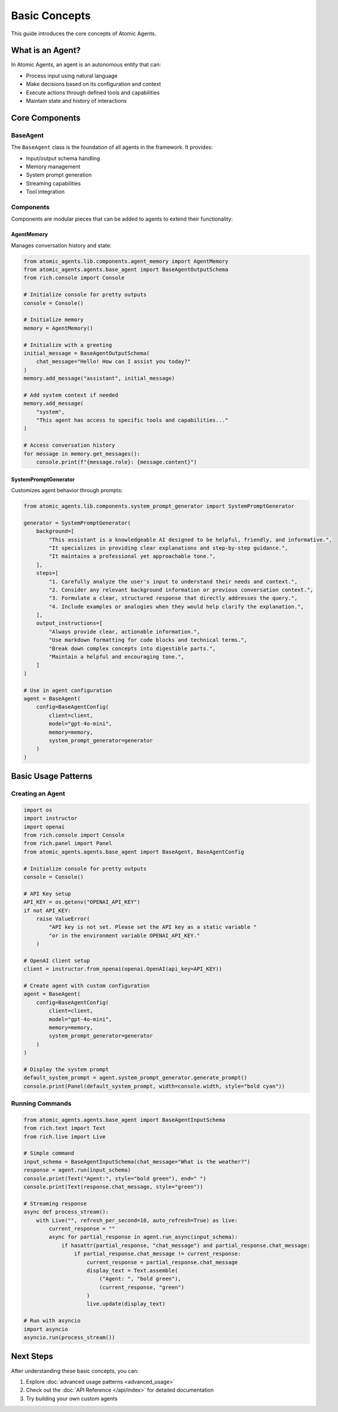 Basic Concepts
=============

This guide introduces the core concepts of Atomic Agents.

What is an Agent?
---------------

In Atomic Agents, an agent is an autonomous entity that can:

- Process input using natural language
- Make decisions based on its configuration and context
- Execute actions through defined tools and capabilities
- Maintain state and history of interactions

Core Components
-------------

BaseAgent
^^^^^^^^

The ``BaseAgent`` class is the foundation of all agents in the framework. It provides:

- Input/output schema handling
- Memory management
- System prompt generation
- Streaming capabilities
- Tool integration

Components
^^^^^^^^^

Components are modular pieces that can be added to agents to extend their functionality:

AgentMemory
""""""""""

Manages conversation history and state:

.. code-block:: python

    from atomic_agents.lib.components.agent_memory import AgentMemory
    from atomic_agents.agents.base_agent import BaseAgentOutputSchema
    from rich.console import Console

    # Initialize console for pretty outputs
    console = Console()

    # Initialize memory
    memory = AgentMemory()

    # Initialize with a greeting
    initial_message = BaseAgentOutputSchema(
        chat_message="Hello! How can I assist you today?"
    )
    memory.add_message("assistant", initial_message)

    # Add system context if needed
    memory.add_message(
        "system",
        "This agent has access to specific tools and capabilities..."
    )

    # Access conversation history
    for message in memory.get_messages():
        console.print(f"{message.role}: {message.content}")

SystemPromptGenerator
"""""""""""""""""""

Customizes agent behavior through prompts:

.. code-block:: python

    from atomic_agents.lib.components.system_prompt_generator import SystemPromptGenerator

    generator = SystemPromptGenerator(
        background=[
            "This assistant is a knowledgeable AI designed to be helpful, friendly, and informative.",
            "It specializes in providing clear explanations and step-by-step guidance.",
            "It maintains a professional yet approachable tone.",
        ],
        steps=[
            "1. Carefully analyze the user's input to understand their needs and context.",
            "2. Consider any relevant background information or previous conversation context.",
            "3. Formulate a clear, structured response that directly addresses the query.",
            "4. Include examples or analogies when they would help clarify the explanation.",
        ],
        output_instructions=[
            "Always provide clear, actionable information.",
            "Use markdown formatting for code blocks and technical terms.",
            "Break down complex concepts into digestible parts.",
            "Maintain a helpful and encouraging tone.",
        ]
    )

    # Use in agent configuration
    agent = BaseAgent(
        config=BaseAgentConfig(
            client=client,
            model="gpt-4o-mini",
            memory=memory,
            system_prompt_generator=generator
        )
    )

Basic Usage Patterns
------------------

Creating an Agent
^^^^^^^^^^^^^^^

.. code-block:: python

    import os
    import instructor
    import openai
    from rich.console import Console
    from rich.panel import Panel
    from atomic_agents.agents.base_agent import BaseAgent, BaseAgentConfig

    # Initialize console for pretty outputs
    console = Console()

    # API Key setup
    API_KEY = os.getenv("OPENAI_API_KEY")
    if not API_KEY:
        raise ValueError(
            "API key is not set. Please set the API key as a static variable "
            "or in the environment variable OPENAI_API_KEY."
        )

    # OpenAI client setup
    client = instructor.from_openai(openai.OpenAI(api_key=API_KEY))

    # Create agent with custom configuration
    agent = BaseAgent(
        config=BaseAgentConfig(
            client=client,
            model="gpt-4o-mini",
            memory=memory,
            system_prompt_generator=generator
        )
    )

    # Display the system prompt
    default_system_prompt = agent.system_prompt_generator.generate_prompt()
    console.print(Panel(default_system_prompt, width=console.width, style="bold cyan"))

Running Commands
^^^^^^^^^^^^^

.. code-block:: python

    from atomic_agents.agents.base_agent import BaseAgentInputSchema
    from rich.text import Text
    from rich.live import Live

    # Simple command
    input_schema = BaseAgentInputSchema(chat_message="What is the weather?")
    response = agent.run(input_schema)
    console.print(Text("Agent:", style="bold green"), end=" ")
    console.print(Text(response.chat_message, style="green"))

    # Streaming response
    async def process_stream():
        with Live("", refresh_per_second=10, auto_refresh=True) as live:
            current_response = ""
            async for partial_response in agent.run_async(input_schema):
                if hasattr(partial_response, "chat_message") and partial_response.chat_message:
                    if partial_response.chat_message != current_response:
                        current_response = partial_response.chat_message
                        display_text = Text.assemble(
                            ("Agent: ", "bold green"),
                            (current_response, "green")
                        )
                        live.update(display_text)

    # Run with asyncio
    import asyncio
    asyncio.run(process_stream())

Next Steps
---------

After understanding these basic concepts, you can:

1. Explore :doc:`advanced usage patterns <advanced_usage>`
2. Check out the :doc:`API Reference </api/index>` for detailed documentation
3. Try building your own custom agents
